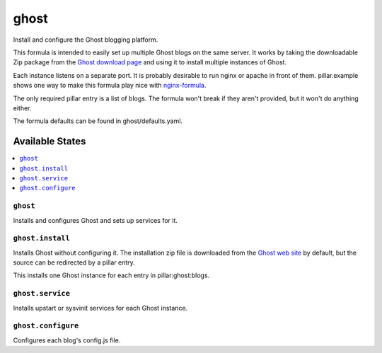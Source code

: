 =====
ghost
=====

Install and configure the Ghost blogging platform.

This formula is intended to easily set up multiple Ghost blogs on the same
server. It works by taking the downloadable Zip package from the `Ghost
download page <https://ghost.org/download/>`_ and using it to install
multiple instances of Ghost. 

Each instance listens on a separate port. It is probably desirable to run nginx
or apache in front of them. pillar.example shows one way to make this
formula play nice with `nginx-formula <https://github.com/saltstack-formulas/nginx-formula>`_.

The only required pillar entry is a list of blogs. The formula won't break
if they aren't provided, but it won't do anything either. 

The formula defaults can be found in ghost/defaults.yaml.

Available States
================

.. contents::
    :local:

``ghost``
---------

Installs and configures Ghost and sets up services for it. 

``ghost.install``
-----------------

Installs Ghost without configuring it. The installation zip file is downloaded
from the `Ghost web site <https://ghost.org/download/>`_ by default, but the
source can be redirected by a pillar entry.

This installs one Ghost instance for each entry in pillar:ghost:blogs.

``ghost.service``
-----------------

Installs upstart or sysvinit services for each Ghost instance.

``ghost.configure``
-------------------

Configures each blog's config.js file. 


